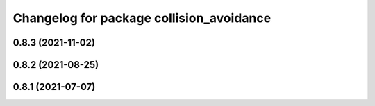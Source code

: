 ^^^^^^^^^^^^^^^^^^^^^^^^^^^^^^^^^^^^^^^^^
Changelog for package collision_avoidance
^^^^^^^^^^^^^^^^^^^^^^^^^^^^^^^^^^^^^^^^^

0.8.3 (2021-11-02)
------------------

0.8.2 (2021-08-25)
------------------

0.8.1 (2021-07-07)
------------------
